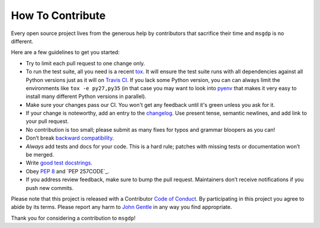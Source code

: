 How To Contribute
=================

Every open source project lives from the generous help by contributors that sacrifice their time and ``msgdp`` is no different.

Here are a few guidelines to get you started:

- Try to limit each pull request to one change only.
- To run the test suite, all you need is a recent tox_.
  It will ensure the test suite runs with all dependencies against all Python versions just as it will on `Travis CI`_.
  If you lack some Python version, you can can always limit the environments like ``tox -e py27,py35`` (in that case you may want to look into pyenv_ that makes it very easy to install many different Python versions in parallel).
- Make sure your changes pass our CI.
  You won't get any feedback until it's green unless you ask for it.
- If your change is noteworthy, add an entry to the changelog_.
  Use present tense, semantic newlines, and add link to your pull request.
- No contribution is too small; please submit as many fixes for typos and grammar bloopers as you can!
- Don’t break `backward compatibility`_.
- *Always* add tests and docs for your code.
  This is a hard rule; patches with missing tests or documentation won’t be merged.
- Write `good test docstrings`_.
- Obey `PEP 8`_ and `PEP 257CODE`_.
- If you address review feedback, make sure to bump the pull request.
  Maintainers don’t receive notifications if you push new commits.

Please note that this project is released with a Contributor `Code of Conduct`_.
By participating in this project you agree to abide by its terms.
Please report any harm to `John Gentle`_ in any way you find appropriate.

Thank you for considering a contribution to ``msgdp``!


.. _`John Gentle`: <https://github.com/jgentle>
.. _`PEP 8`: https://www.python.org/dev/peps/pep-0008/
.. _`PEP 257`: https://www.python.org/dev/peps/pep-0257/
.. _`good test docstrings`: https://jml.io/pages/test-docstrings.html
.. _`Code of Conduct`: https://github.com/hynek/attrs/blob/master/CODE_OF_CONDUCT.rst
.. _changelog: https://github.com/jgentle/msgdp/blob/master/CHANGELOG.rst
.. _`backward compatibility`: https://attrs.readthedocs.io/en/latest/backward-compatibility.html
.. _`tox`: https://testrun.org/tox/
.. _`Travis CI`: https://travis-ci.org/
.. _pyenv: https://github.com/yyuu/pyenv